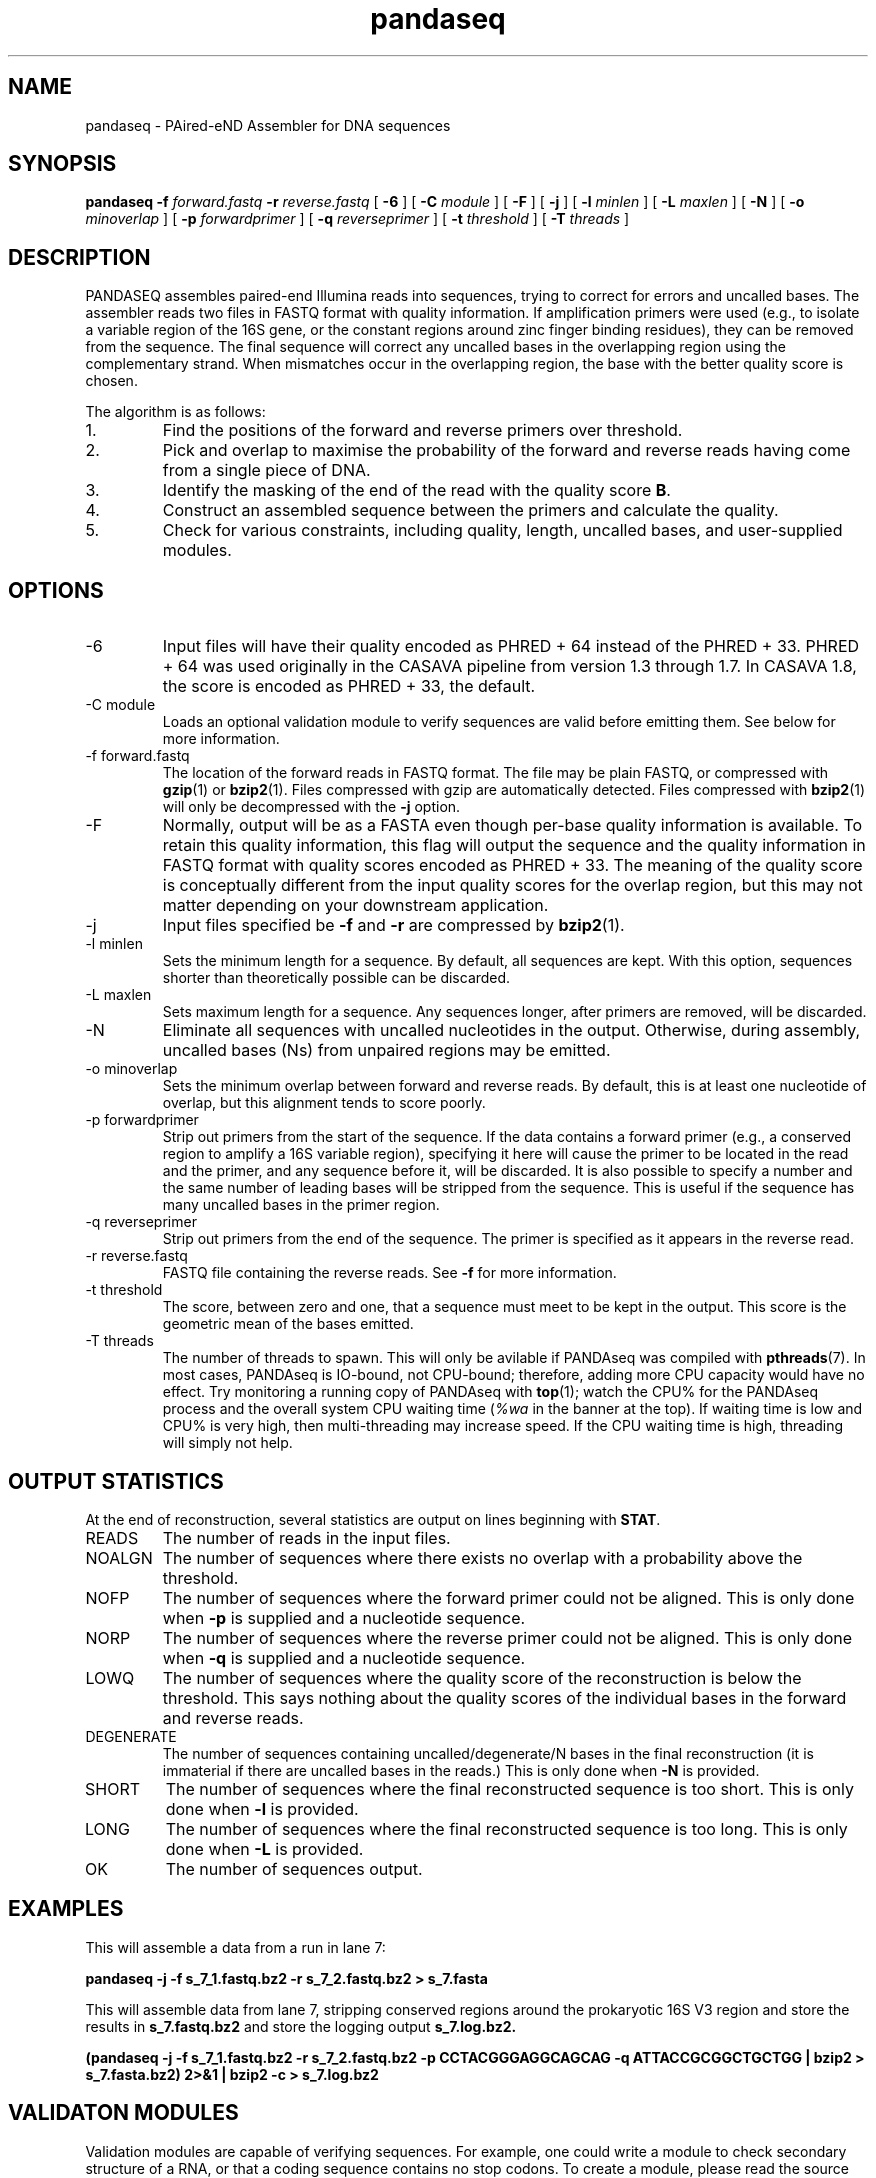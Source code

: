 .\" Authors: Andre Masella
.TH pandaseq 1 "June 2011" "2.0" "USER COMMANDS"
.SH NAME 
pandaseq \- PAired-eND Assembler for DNA sequences
.SH SYNOPSIS
.B pandaseq
.B \-f
.I forward.fastq
.B \-r 
.I reverse.fastq
[
.B \-6 
] [
.B \-C
.I module
] [
.B \-F 
] [
.B \-j 
] [ 
.B \-l
.I minlen
] [
.B \-L
.I maxlen
] [
.B \-N 
] [
.B \-o 
.I minoverlap
] [
.B \-p
.I forwardprimer
] [
.B \-q
.I reverseprimer 
] [
.B \-t
.I threshold
] [
.B \-T
.I threads
]
.SH DESCRIPTION
PANDASEQ assembles paired-end Illumina reads into sequences, trying to correct for errors and uncalled bases. The assembler reads two files in FASTQ format with quality information. If amplification primers were used (e.g., to isolate a variable region of the 16S gene, or the constant regions around zinc finger binding residues), they can be removed from the sequence. The final sequence will correct any uncalled bases in the overlapping region using the complementary strand. When mismatches occur in the overlapping region, the base with the better quality score is chosen.

The algorithm is as follows:
.IP 1.
Find the positions of the forward and reverse primers over threshold.
.IP 2.
Pick and overlap to maximise the probability of the forward and reverse reads having come from a single piece of DNA.
.IP 3.
Identify the masking of the end of the read with the quality score \fBB\fR.
.IP 4.
Construct an assembled sequence between the primers and calculate the quality.
.IP 5.
Check for various constraints, including quality, length, uncalled bases, and user-supplied modules.
.SH OPTIONS
.TP
\-6
Input files will have their quality encoded as PHRED + 64 instead of the PHRED + 33. PHRED + 64 was used originally in the CASAVA pipeline from version 1.3 through 1.7. In CASAVA 1.8, the score is encoded as PHRED + 33, the default.
.TP
\-C module
Loads an optional validation module to verify sequences are valid before emitting them. See below for more information.
.TP
\-f forward.fastq
The location of the forward reads in FASTQ format. The file may be plain FASTQ, or compressed with
.BR gzip (1)
or
.BR bzip2 (1).
Files compressed with gzip are automatically detected. Files compressed with
.BR bzip2 (1)
will only be decompressed with the
.B -j
option.
.TP
\-F
Normally, output will be as a FASTA even though per-base quality information is available. To retain this quality information, this flag will output the sequence and the quality information in FASTQ format with quality scores encoded as PHRED + 33. The meaning of the quality score is conceptually different from the input quality scores for the overlap region, but this may not matter depending on your downstream application.
.TP
\-j
Input files specified be
.B -f
and 
.B -r
are compressed by
.BR bzip2 (1).
.TP
\-l minlen
Sets the minimum length for a sequence. By default, all sequences are kept. With this option, sequences shorter than theoretically possible can be discarded.
.TP
\-L maxlen 
Sets maximum length for a sequence. Any sequences longer, after primers are removed, will be discarded.
.TP
\-N
Eliminate all sequences with uncalled nucleotides in the output. Otherwise, during assembly, uncalled bases\ (Ns) from unpaired regions may be emitted.
.TP
\-o minoverlap
Sets the minimum overlap between forward and reverse reads. By default, this is at least one nucleotide of overlap, but this alignment tends to score poorly.
.TP
\-p forwardprimer
Strip out primers from the start of the sequence. If the data contains a forward primer (e.g., a conserved region to amplify a 16S variable region), specifying it here will cause the primer to be located in the read and the primer, and any sequence before it, will be discarded. It is also possible to specify a number and the same number of leading bases will be stripped from the sequence. This is useful if the sequence has many uncalled bases in the primer region.
.TP
\-q reverseprimer
Strip out primers from the end of the sequence. The primer is specified as it appears in the reverse read.
.TP
\-r reverse.fastq
FASTQ file containing the reverse reads. See
.B -f
for more information.
.TP
\-t threshold
The score, between zero and one, that a sequence must meet to be kept in the output. This score is the geometric mean of the bases emitted.
.TP
\-T threads
The number of threads to spawn. This will only be avilable if PANDAseq was compiled with 
.BR pthreads (7).
In most cases, PANDAseq is IO-bound, not CPU-bound; therefore, adding more CPU capacity would have no effect. Try monitoring a running copy of PANDAseq with 
.BR top (1);
watch the CPU% for the PANDAseq process and the overall system CPU waiting time (\fI%wa\fR in the banner at the top). If waiting time is low and CPU% is very high, then multi-threading may increase speed. If the CPU waiting time is high, threading will simply not help.
.SH OUTPUT STATISTICS
At the end of reconstruction, several statistics are output on lines beginning with \fBSTAT\fR.
.TP
READS
The number of reads in the input files.
.TP
NOALGN
The number of sequences where there exists no overlap with a probability above the threshold.
.TP
NOFP
The number of sequences where the forward primer could not be aligned. This is only done when \fB-p\fR is supplied and a nucleotide sequence.
.TP
NORP
The number of sequences where the reverse primer could not be aligned. This is only done when \fB-q\fR is supplied and a nucleotide sequence.
.TP
LOWQ
The number of sequences where the quality score of the reconstruction is below the threshold. This says nothing about the quality scores of the individual bases in the forward and reverse reads.
.TP
DEGENERATE
The number of sequences containing uncalled/degenerate/N bases in the final reconstruction (it is immaterial if there are uncalled bases in the reads.) This is only done when \fB-N\fR is provided.
.TP
SHORT
The number of sequences where the final reconstructed sequence is too short. This is only done when \fB-l\fR is provided.
.TP
LONG
The number of sequences where the final reconstructed sequence is too long. This is only done when \fB-L\fR is provided.
.TP
OK
The number of sequences output.
.SH EXAMPLES
This will assemble a data from a run in lane 7:

.B pandaseq -j -f s_7_1.fastq.bz2 -r s_7_2.fastq.bz2 > s_7.fasta

This will assemble data from lane 7, stripping conserved regions around the prokaryotic 16S V3 region and store the results in
.B s_7.fastq.bz2
and store the logging output
.B s_7.log.bz2.

.B (pandaseq -j -f s_7_1.fastq.bz2 -r s_7_2.fastq.bz2 -p CCTACGGGAGGCAGCAG -q ATTACCGCGGCTGCTGG | bzip2 > s_7.fasta.bz2) 2>&1 | bzip2 -c > s_7.log.bz2
.SH VALIDATON MODULES
Validation modules are capable of verifying sequences. For example, one could write a module to check secondary structure of a RNA, or that a coding sequence contains no stop codons. To create a module, please read the source distribution. Invoking a module can be done using the
.B -C
switch on the command line. As many modules as desired may be added. The path to the module may be followed by a colon (on Windows, a semicolon) and arguments. For example, the following will pass the data through a hypothetical compensatory checker:

.B pandaseq -j -f s_7_1.fastq.bz2 -r s_7_2.fastq.bz2 -C compensatory.so:1=12,13=15 > s_7.fasta

Modules can be compiled using
.BR pandaxs (1).
.SH SEE ALSO
.BR pandaxs (1),
.BR gzip (1),
.BR bzip2 (1).
